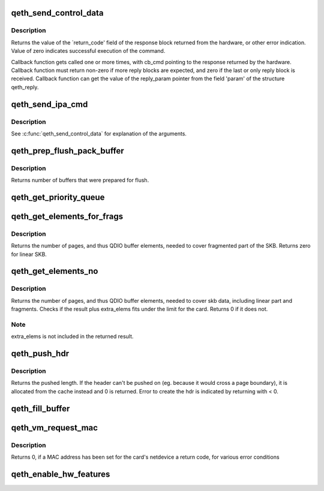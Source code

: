.. -*- coding: utf-8; mode: rst -*-
.. src-file: drivers/s390/net/qeth_core_main.c

.. _`qeth_send_control_data`:

qeth_send_control_data
======================

.. c:function:: int qeth_send_control_data(struct qeth_card *card, int len, struct qeth_cmd_buffer *iob, int (*reply_cb)(struct qeth_card *cb_card, struct qeth_reply *cb_reply, unsigned long cb_cmd), void *reply_param)

    send control command to the card

    :param struct qeth_card \*card:
        qeth_card structure pointer

    :param int len:
        size of the command buffer

    :param struct qeth_cmd_buffer \*iob:
        qeth_cmd_buffer pointer

    :param int (\*reply_cb)(struct qeth_card \*cb_card, struct qeth_reply \*cb_reply, unsigned long cb_cmd):
        callback function pointer

    :param void \*reply_param:
        private pointer passed to the callback

.. _`qeth_send_control_data.description`:

Description
-----------

Returns the value of the \`return_code' field of the response
block returned from the hardware, or other error indication.
Value of zero indicates successful execution of the command.

Callback function gets called one or more times, with cb_cmd
pointing to the response returned by the hardware. Callback
function must return non-zero if more reply blocks are expected,
and zero if the last or only reply block is received. Callback
function can get the value of the reply_param pointer from the
field 'param' of the structure qeth_reply.

.. _`qeth_send_ipa_cmd`:

qeth_send_ipa_cmd
=================

.. c:function:: int qeth_send_ipa_cmd(struct qeth_card *card, struct qeth_cmd_buffer *iob, int (*reply_cb)(struct qeth_card *, struct qeth_reply*, unsigned long), void *reply_param)

    send an IPA command

    :param struct qeth_card \*card:
        *undescribed*

    :param struct qeth_cmd_buffer \*iob:
        *undescribed*

    :param int (\*reply_cb)(struct qeth_card \*, struct qeth_reply\*, unsigned long):
        *undescribed*

    :param void \*reply_param:
        *undescribed*

.. _`qeth_send_ipa_cmd.description`:

Description
-----------

See \ :c:func:`qeth_send_control_data`\  for explanation of the arguments.

.. _`qeth_prep_flush_pack_buffer`:

qeth_prep_flush_pack_buffer
===========================

.. c:function:: int qeth_prep_flush_pack_buffer(struct qeth_qdio_out_q *queue)

    Prepares flushing of a packing buffer.

    :param struct qeth_qdio_out_q \*queue:
        queue to check for packing buffer

.. _`qeth_prep_flush_pack_buffer.description`:

Description
-----------

Returns number of buffers that were prepared for flush.

.. _`qeth_get_priority_queue`:

qeth_get_priority_queue
=======================

.. c:function:: int qeth_get_priority_queue(struct qeth_card *card, struct sk_buff *skb, int ipv, int cast_type)

    Function assumes that we have 4 outbound queues.

    :param struct qeth_card \*card:
        *undescribed*

    :param struct sk_buff \*skb:
        *undescribed*

    :param int ipv:
        *undescribed*

    :param int cast_type:
        *undescribed*

.. _`qeth_get_elements_for_frags`:

qeth_get_elements_for_frags
===========================

.. c:function:: int qeth_get_elements_for_frags(struct sk_buff *skb)

    find number of SBALEs for skb frags.

    :param struct sk_buff \*skb:
        SKB address

.. _`qeth_get_elements_for_frags.description`:

Description
-----------

Returns the number of pages, and thus QDIO buffer elements, needed to cover
fragmented part of the SKB. Returns zero for linear SKB.

.. _`qeth_get_elements_no`:

qeth_get_elements_no
====================

.. c:function:: int qeth_get_elements_no(struct qeth_card *card, struct sk_buff *skb, int extra_elems, int data_offset)

    find number of SBALEs for skb data, inc. frags.

    :param struct qeth_card \*card:
        qeth card structure, to check max. elems.

    :param struct sk_buff \*skb:
        SKB address

    :param int extra_elems:
        extra elems needed, to check against max.

    :param int data_offset:
        range starts at skb->data + data_offset

.. _`qeth_get_elements_no.description`:

Description
-----------

Returns the number of pages, and thus QDIO buffer elements, needed to cover
skb data, including linear part and fragments. Checks if the result plus
extra_elems fits under the limit for the card. Returns 0 if it does not.

.. _`qeth_get_elements_no.note`:

Note
----

extra_elems is not included in the returned result.

.. _`qeth_push_hdr`:

qeth_push_hdr
=============

.. c:function:: int qeth_push_hdr(struct sk_buff *skb, struct qeth_hdr **hdr, unsigned int len)

    push a qeth_hdr onto an skb.

    :param struct sk_buff \*skb:
        skb that the qeth_hdr should be pushed onto.

    :param struct qeth_hdr \*\*hdr:
        double pointer to a qeth_hdr. When returning with >= 0,
        it contains a valid pointer to a qeth_hdr.

    :param unsigned int len:
        length of the hdr that needs to be pushed on.

.. _`qeth_push_hdr.description`:

Description
-----------

Returns the pushed length. If the header can't be pushed on
(eg. because it would cross a page boundary), it is allocated from
the cache instead and 0 is returned.
Error to create the hdr is indicated by returning with < 0.

.. _`qeth_fill_buffer`:

qeth_fill_buffer
================

.. c:function:: int qeth_fill_buffer(struct qeth_qdio_out_q *queue, struct qeth_qdio_out_buffer *buf, struct sk_buff *skb, struct qeth_hdr *hdr, unsigned int offset, unsigned int hd_len)

    map skb into an output buffer

    :param struct qeth_qdio_out_q \*queue:
        QDIO queue to submit the buffer on

    :param struct qeth_qdio_out_buffer \*buf:
        buffer to transport the skb

    :param struct sk_buff \*skb:
        skb to map into the buffer

    :param struct qeth_hdr \*hdr:
        qeth_hdr for this skb. Either at skb->data, or allocated
        from qeth_core_header_cache.

    :param unsigned int offset:
        when mapping the skb, start at skb->data + offset

    :param unsigned int hd_len:
        if > 0, build a dedicated header element of this size

.. _`qeth_vm_request_mac`:

qeth_vm_request_mac
===================

.. c:function:: int qeth_vm_request_mac(struct qeth_card *card)

    Request a hypervisor-managed MAC address

    :param struct qeth_card \*card:
        pointer to a qeth_card

.. _`qeth_vm_request_mac.description`:

Description
-----------

Returns
0, if a MAC address has been set for the card's netdevice
a return code, for various error conditions

.. _`qeth_enable_hw_features`:

qeth_enable_hw_features
=======================

.. c:function:: void qeth_enable_hw_features(struct net_device *dev)

    (Re-)Enable HW functions for device features

    :param struct net_device \*dev:
        a net_device

.. This file was automatic generated / don't edit.

